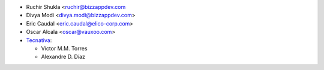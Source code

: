 * Ruchir Shukla <ruchir@bizzappdev.com
* Divya Modi <divya.modi@bizzappdev.com>
* Eric Caudal <eric.caudal@elico-corp.com>
* Oscar Alcala <oscar@vauxoo.com>
* `Tecnativa <https://www.tecnativa.com>`_:

  * Víctor M.M. Torres
  * Alexandre D. Díaz
